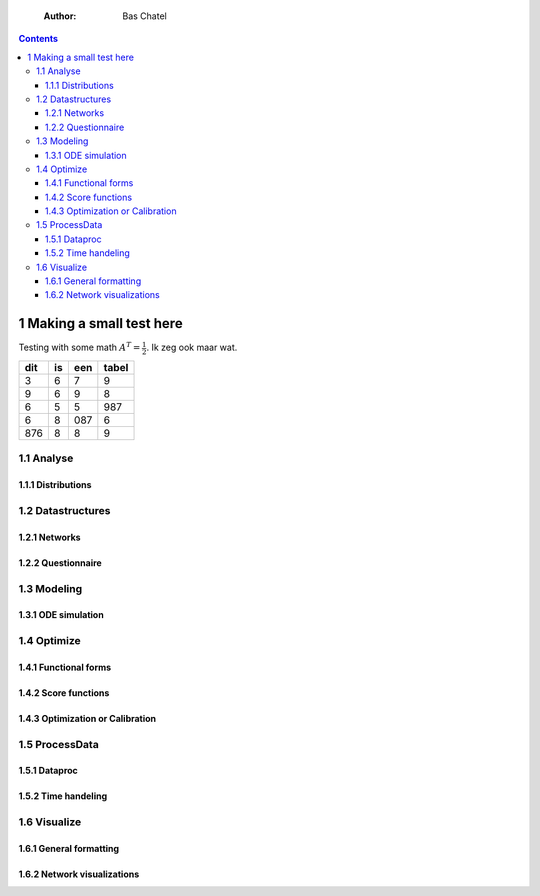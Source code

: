     :Author: Bas Chatel

.. contents::

1 Making a small test here
--------------------------

Testing with some math :math:`A^T=\frac{1}{2}`. Ik zeg ook maar wat.

.. table::

    +-----+----+-----+-------+
    | dit | is | een | tabel |
    +=====+====+=====+=======+
    |   3 |  6 |   7 |     9 |
    +-----+----+-----+-------+
    |   9 |  6 |   9 |     8 |
    +-----+----+-----+-------+
    |   6 |  5 |   5 |   987 |
    +-----+----+-----+-------+
    |   6 |  8 | 087 |     6 |
    +-----+----+-----+-------+
    | 876 |  8 |   8 |     9 |
    +-----+----+-----+-------+

1.1 Analyse
~~~~~~~~~~~

1.1.1 Distributions
^^^^^^^^^^^^^^^^^^^

1.2 Datastructures
~~~~~~~~~~~~~~~~~~

1.2.1 Networks
^^^^^^^^^^^^^^

1.2.2 Questionnaire
^^^^^^^^^^^^^^^^^^^

1.3 Modeling
~~~~~~~~~~~~

1.3.1 ODE simulation
^^^^^^^^^^^^^^^^^^^^

1.4 Optimize
~~~~~~~~~~~~

1.4.1 Functional forms
^^^^^^^^^^^^^^^^^^^^^^

1.4.2 Score functions
^^^^^^^^^^^^^^^^^^^^^

1.4.3 Optimization or Calibration
^^^^^^^^^^^^^^^^^^^^^^^^^^^^^^^^^

1.5 ProcessData
~~~~~~~~~~~~~~~

1.5.1 Dataproc
^^^^^^^^^^^^^^

1.5.2 Time handeling
^^^^^^^^^^^^^^^^^^^^

1.6 Visualize
~~~~~~~~~~~~~

1.6.1 General formatting
^^^^^^^^^^^^^^^^^^^^^^^^

1.6.2 Network visualizations
^^^^^^^^^^^^^^^^^^^^^^^^^^^^
